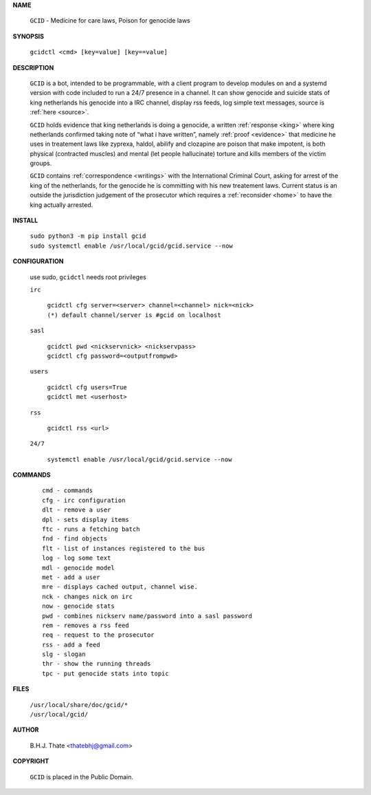 .. _manual:

.. title:: Manual


.. raw:: html

     <br><br>


**NAME**

 | ``GCID`` - Medicine for care laws, Poison for genocide laws

**SYNOPSIS**

 | ``gcidctl <cmd> [key=value] [key==value]``


**DESCRIPTION**

 ``GCID`` is a bot, intended to be programmable, with a client program to
 develop modules on and a systemd version with code included to run a 24/7
 presence in a channel. It can show genocide and suicide stats of king
 netherlands his genocide into a IRC channel, display rss feeds, log simple
 text messages, source is :ref:`here <source>`.

 ``GCID`` holds evidence that king netherlands is doing a genocide, a 
 written :ref:`response <king>` where king netherlands confirmed taking note
 of “what i have written”, namely :ref:`proof <evidence>` that medicine he
 uses in treatement laws like zyprexa, haldol, abilify and clozapine are poison
 that make impotent, is both physical (contracted muscles) and mental (let 
 people hallucinate) torture and kills members of the victim groups. 

 ``GCID`` contains :ref:`correspondence <writings>` with the
 International Criminal Court, asking for arrest of the king of the 
 netherlands, for the genocide he is committing with his new treatement laws.
 Current status is an outside the jurisdiction judgement of the prosecutor 
 which requires a :ref:`reconsider <home>` to have the king actually
 arrested.


**INSTALL**


 | ``sudo python3 -m pip install gcid``
 | ``sudo systemctl enable /usr/local/gcid/gcid.service --now``


**CONFIGURATION**


 use sudo, ``gcidctl`` needs root privileges


 ``irc``

  | ``gcidctl cfg server=<server> channel=<channel> nick=<nick>``
  
  | ``(*) default channel/server is #gcid on localhost``

 ``sasl``

  | ``gcidctl pwd <nickservnick> <nickservpass>``
  | ``gcidctl cfg password=<outputfrompwd>``

 ``users``

  | ``gcidctl cfg users=True``
  | ``gcidctl met <userhost>``

 ``rss``

  | ``gcidctl rss <url>``

 ``24/7``

  | ``systemctl enable /usr/local/gcid/gcid.service --now``


**COMMANDS**

 ::

  cmd - commands
  cfg - irc configuration
  dlt - remove a user
  dpl - sets display items
  ftc - runs a fetching batch
  fnd - find objects 
  flt - list of instances registered to the bus
  log - log some text
  mdl - genocide model
  met - add a user
  mre - displays cached output, channel wise.
  nck - changes nick on irc
  now - genocide stats
  pwd - combines nickserv name/password into a sasl password
  rem - removes a rss feed
  req - request to the prosecutor
  rss - add a feed
  slg - slogan
  thr - show the running threads
  tpc - put genocide stats into topic


**FILES**


 | ``/usr/local/share/doc/gcid/*``
 | ``/usr/local/gcid/``


**AUTHOR**


 B.H.J. Thate <thatebhj@gmail.com>


**COPYRIGHT**


 ``GCID`` is placed in the Public Domain.
